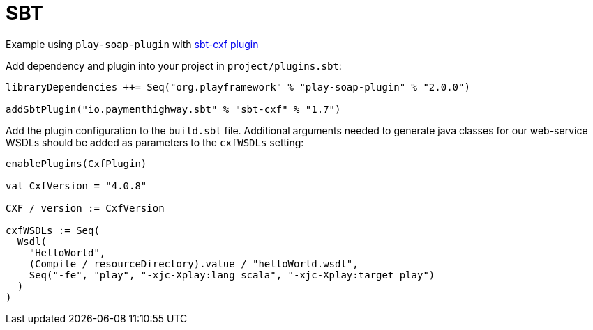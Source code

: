= SBT

Example using `play-soap-plugin` with https://github.com/PaymentHighway/sbt-cxf[sbt-cxf plugin]

Add dependency and plugin into your project in `project/plugins.sbt`:

[,scala]
----
libraryDependencies ++= Seq("org.playframework" % "play-soap-plugin" % "2.0.0")

addSbtPlugin("io.paymenthighway.sbt" % "sbt-cxf" % "1.7")
----

Add the plugin configuration to the `build.sbt` file. Additional arguments needed to generate java classes for our web-service WSDLs should be added as parameters to the `cxfWSDLs` setting:

[,scala]
----
enablePlugins(CxfPlugin)

val CxfVersion = "4.0.8"

CXF / version := CxfVersion

cxfWSDLs := Seq(
  Wsdl(
    "HelloWorld",
    (Compile / resourceDirectory).value / "helloWorld.wsdl",
    Seq("-fe", "play", "-xjc-Xplay:lang scala", "-xjc-Xplay:target play")
  )
)
----
